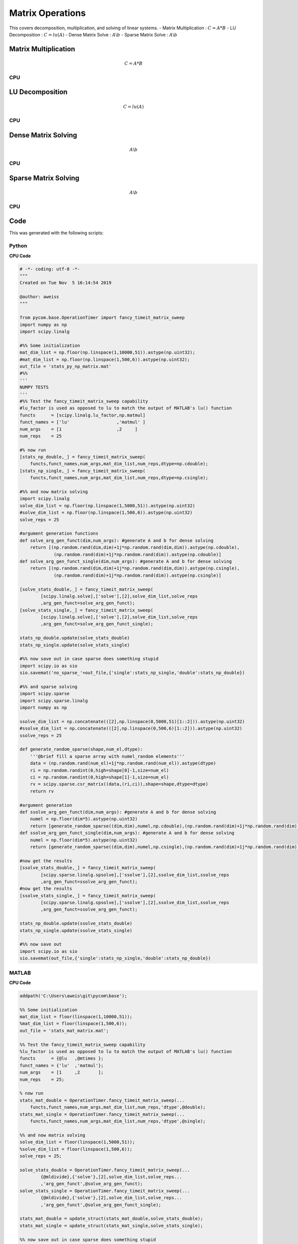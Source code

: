 
Matrix Operations
=====================
This covers decomposition, multiplication, and solving of linear systems.
- Matrix Multiplication : :math:`C=A*B`
- LU Decomposition : :math:`C=lu(A)`
- Dense Matrix Solve : :math:`A\backslash b`
- Sparse Matrix Solve : :math:`A\backslash b`

Matrix Multiplication
-------------------------
.. math:: C=A*B

CPU
+++++++++
.. raw:: html
	:file: figs/matmul.html

LU Decomposition
--------------------
.. math:: C=lu(A)

CPU
+++++++++
.. raw:: html
	:file: figs/lu.html

Dense Matrix Solving
-----------------------
.. math:: A\backslash b

CPU
++++++++++++
.. raw:: html
	:file: figs/solve.html

Sparse Matrix Solving
-----------------------
.. math:: A\backslash b

CPU
++++++++++++
.. raw:: html
	:file: figs/ssolve.html
    
Code
---------
This was generated with the following scripts:

Python
+++++++++

**CPU Code**

.. code-block:: python

    # -*- coding: utf-8 -*-
    """
    Created on Tue Nov  5 16:14:54 2019

    @author: aweiss
    """

    from pycom.base.OperationTimer import fancy_timeit_matrix_sweep
    import numpy as np
    import scipy.linalg

    #%% Some initialization
    mat_dim_list = np.floor(np.linspace(1,10000,51)).astype(np.uint32);
    #mat_dim_list = np.floor(np.linspace(1,500,6)).astype(np.uint32);
    out_file = 'stats_py_np_matrix.mat'
    #%%
    '''
    NUMPY TESTS
    '''
    #%% Test the fancy_timeit_matrix_sweep capability
    #lu_factor is used as opposed to lu to match the output of MATLAB's lu() function
    functs      = [scipy.linalg.lu_factor,np.matmul]
    funct_names = ['lu'                  ,'matmul' ]
    num_args    = [1                     ,2     ]
    num_reps    = 25

    #% now run 
    [stats_np_double,_] = fancy_timeit_matrix_sweep(
        functs,funct_names,num_args,mat_dim_list,num_reps,dtype=np.cdouble);
    [stats_np_single,_] = fancy_timeit_matrix_sweep(
        functs,funct_names,num_args,mat_dim_list,num_reps,dtype=np.csingle);

    #%% and now matrix solving 
    import scipy.linalg
    solve_dim_list = np.floor(np.linspace(1,5000,51)).astype(np.uint32)
    #solve_dim_list = np.floor(np.linspace(1,500,6)).astype(np.uint32)
    solve_reps = 25

    #argument generation functions
    def solve_arg_gen_funct(dim,num_args): #generate A and b for dense solving
        return [(np.random.rand(dim,dim)+1j*np.random.rand(dim,dim)).astype(np.cdouble),
                 (np.random.rand(dim)+1j*np.random.rand(dim)).astype(np.cdouble)]
    def solve_arg_gen_funct_single(dim,num_args): #generate A and b for dense solving
        return [(np.random.rand(dim,dim)+1j*np.random.rand(dim,dim)).astype(np.csingle),
                 (np.random.rand(dim)+1j*np.random.rand(dim)).astype(np.csingle)]
                 
    [solve_stats_double,_] = fancy_timeit_matrix_sweep(
            [scipy.linalg.solve],['solve'],[2],solve_dim_list,solve_reps
            ,arg_gen_funct=solve_arg_gen_funct);
    [solve_stats_single,_] = fancy_timeit_matrix_sweep(
            [scipy.linalg.solve],['solve'],[2],solve_dim_list,solve_reps
            ,arg_gen_funct=solve_arg_gen_funct_single);
            
    stats_np_double.update(solve_stats_double)
    stats_np_single.update(solve_stats_single)

    #%% now save out in case sparse does something stupid
    import scipy.io as sio
    sio.savemat('no_sparse_'+out_file,{'single':stats_np_single,'double':stats_np_double})

    #%% and sparse solving
    import scipy.sparse
    import scipy.sparse.linalg
    import numpy as np

    ssolve_dim_list = np.concatenate(([2],np.linspace(0,5000,51)[1::2])).astype(np.uint32)
    #ssolve_dim_list = np.concatenate(([2],np.linspace(0,500,6)[1::2])).astype(np.uint32)
    ssolve_reps = 25

    def generate_random_sparse(shape,num_el,dtype):
        '''@brief fill a sparse array with numel_random elements'''
        data = (np.random.rand(num_el)+1j*np.random.rand(num_el)).astype(dtype)
        ri = np.random.randint(0,high=shape[0]-1,size=num_el)
        ci = np.random.randint(0,high=shape[1]-1,size=num_el)
        rv = scipy.sparse.csr_matrix((data,(ri,ci)),shape=shape,dtype=dtype)
        return rv  

    #argument generation
    def ssolve_arg_gen_funct(dim,num_args): #generate A and b for dense solving
        numel = np.floor(dim*5).astype(np.uint32)
        return [generate_random_sparse((dim,dim),numel,np.cdouble),(np.random.rand(dim)+1j*np.random.rand(dim)).astype(np.cdouble)]  
    def ssolve_arg_gen_funct_single(dim,num_args): #generate A and b for dense solving
        numel = np.floor(dim*5).astype(np.uint32)
        return [generate_random_sparse((dim,dim),numel,np.csingle),(np.random.rand(dim)+1j*np.random.rand(dim)).astype(np.csingle)]  

    #now get the results
    [ssolve_stats_double,_] = fancy_timeit_matrix_sweep(
            [scipy.sparse.linalg.spsolve],['ssolve'],[2],ssolve_dim_list,ssolve_reps
            ,arg_gen_funct=ssolve_arg_gen_funct);
    #now get the results
    [ssolve_stats_single,_] = fancy_timeit_matrix_sweep(
            [scipy.sparse.linalg.spsolve],['ssolve'],[2],ssolve_dim_list,ssolve_reps
            ,arg_gen_funct=ssolve_arg_gen_funct);
            
    stats_np_double.update(ssolve_stats_double)
    stats_np_single.update(ssolve_stats_single)
        
    #%% now save out
    import scipy.io as sio
    sio.savemat(out_file,{'single':stats_np_single,'double':stats_np_double})
        
        
MATLAB
++++++++++

**CPU Code**

.. code-block:: matlab

    addpath('C:\Users\aweis\git\pycom\base');

    %% Some initialization
    mat_dim_list = floor(linspace(1,10000,51));
    %mat_dim_list = floor(linspace(1,500,6));
    out_file = 'stats_mat_matrix.mat';

    %% Test the fancy_timeit_matrix_sweep capability
    %lu_factor is used as opposed to lu to match the output of MATLAB's lu() function
    functs      = {@lu   ,@mtimes };
    funct_names = {'lu'  ,'matmul'};
    num_args    = [1     ,2       ];
    num_reps    = 25;

    % now run 
    stats_mat_double = OperationTimer.fancy_timeit_matrix_sweep(...
        functs,funct_names,num_args,mat_dim_list,num_reps,'dtype',@double);
    stats_mat_single = OperationTimer.fancy_timeit_matrix_sweep(...
        functs,funct_names,num_args,mat_dim_list,num_reps,'dtype',@single);

    %% and now matrix solving 
    solve_dim_list = floor(linspace(1,5000,51));
    %solve_dim_list = floor(linspace(1,500,6));
    solve_reps = 25;
                 
    solve_stats_double = OperationTimer.fancy_timeit_matrix_sweep(...
            {@mldivide},{'solve'},[2],solve_dim_list,solve_reps...
            ,'arg_gen_funct',@solve_arg_gen_funct);
    solve_stats_single = OperationTimer.fancy_timeit_matrix_sweep(...
            {@mldivide},{'solve'},[2],solve_dim_list,solve_reps...
            ,'arg_gen_funct',@solve_arg_gen_funct_single);
            
    stats_mat_double = update_struct(stats_mat_double,solve_stats_double);
    stats_mat_single = update_struct(stats_mat_single,solve_stats_single);

    %% now save out in case sparse does something stupid
    single = stats_mat_single;
    double = stats_mat_double;
    save(['no_sparse_',out_file],'single','double');
    clear single double

    %% and sparse solving. MATLAB cant do sparse single
    ssolve_dim_list = floor(linspace(0,5000,51));
    %ssolve_dim_list = floor(linspace(0,500,6));
    ssolve_dim_list = [2,ssolve_dim_list(2:2:end)];
    ssolve_reps = 25;

    %now get the results
    ssolve_stats_double = OperationTimer.fancy_timeit_matrix_sweep(...
            {@mldivide},{'ssolve'},[2],ssolve_dim_list,ssolve_reps...
            ,'arg_gen_funct',@ssolve_arg_gen_funct);
            
    stats_mat_double = update_struct(stats_mat_double,ssolve_stats_double);
    ssolve_stats_double.notes = "THIS IS THE SAME DATA AS FOR DOUBLE. MATLAB DOES NOT SUPPORT SINGLE PRECICION SPARSE";
    stats_mat_single = update_struct(stats_mat_single,ssolve_stats_double); %simply save double as single
        
    %% now save out
    single = stats_mat_single;
    double = stats_mat_double;
    save(out_file,'single','double');

    %% solve data functions
    %argument generation functions
    function args = solve_arg_gen_funct(dim,num_args) %generate A and b for dense solving
        args = {};
        args{1} = double(rand(dim,dim)+1i*rand(dim,dim));
        args{2} = double(rand(dim,1)+1i*rand(dim,1));
     end
    function args = solve_arg_gen_funct_single(dim,num_args) %generate A and b for dense solving
        args = {};
        args{1} = single(rand(dim,dim)+1i*rand(dim,dim));
        args{2} = single(rand(dim,1)+1i*rand(dim,1));
     end
             
    %% ssolve data functions
    function spmat = generate_random_sparse(shape,num_el,dtype)
        %@brief fill a sparse array with numel_random elements
        data = rand(1,num_el)+1i*rand(1,num_el);
        ri = randi([1,shape(1)],1,num_el);
        ci = randi([1,shape(2)],1,num_el);
        spmat = dtype(sparse(ri,ci,data,shape(1),shape(2)));
    end

    function args = ssolve_arg_gen_funct(dim,num_args) %generate A and b for dense solving
        numel = floor(dim*5);
        args = {};
        args{1} = generate_random_sparse([dim,dim],numel,@double);
        args{2} = rand(dim,1)+1i*rand(dim,1);
    end

    %% funciton for updating a structure
    function new_struct = update_struct(struct_to_update,struct_to_add)
        %@brief Add all of the fields of struct_to_add to struct_to_update
        %@note If overlapping fields exist, struct_to_update will be overwritten
        %@param[in] struct_to_update - what struct are we updating
        %@param[in] struct_to_add - struct with fields to add to struct_to_update
        %@return New structure with fields from both input structs
        sta_fldnames = fieldnames(struct_to_add);
        new_struct = struct_to_update; %copy struct to update
        for i=1:length(sta_fldnames) %add all of our fieldnames
            fldname = sta_fldnames{i};
            new_struct.(fldname) = struct_to_add.(fldname); %add to new struct
        end
    end
        
        





